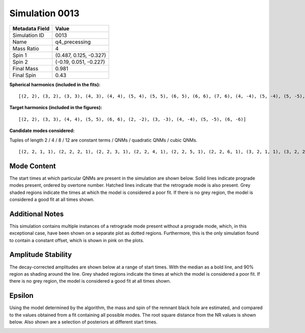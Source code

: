 Simulation 0013
===========================

+-----------------------+-------------------------+
| Metadata Field        | Value                   |
+=======================+=========================+
| Simulation ID         | 0013                    |
+-----------------------+-------------------------+
| Name                  | q4_precessing           |
+-----------------------+-------------------------+
| Mass Ratio            | 4                       |
+-----------------------+-------------------------+
| Spin 1                | (0.487, 0.125, -0.327)  |
+-----------------------+-------------------------+
| Spin 2                | (-0.19, 0.051, -0.227)  |
+-----------------------+-------------------------+
| Final Mass            | 0.981                   |
+-----------------------+-------------------------+
| Final Spin            | 0.43                    |
+-----------------------+-------------------------+

**Spherical harmonics (included in the fits):**

::

    [(2, 2), (3, 2), (3, 3), (4, 3), (4, 4), (5, 4), (5, 5), (6, 5), (6, 6), (7, 6), (4, -4), (5, -4), (5, -5), (6, -5), (6, -6), (7, -6), (2, -2), (3, -2), (3, -3), (4, -3)]

**Target harmonics (included in the figures):**

::

    [(2, 2), (3, 3), (4, 4), (5, 5), (6, 6), (2, -2), (3, -3), (4, -4), (5, -5), (6, -6)]

**Candidate modes considered:**

Tuples of length 2 / 4 / 8 / 12 are constant terms / QNMs / quadratic QNMs / cubic QNMs. 

::

    [(2, 2, 1, 1), (2, 2, 2, 1), (2, 2, 3, 1), (2, 2, 4, 1), (2, 2, 5, 1), (2, 2, 6, 1), (3, 2, 1, 1), (3, 2, 2, 1), (3, 2, 3, 1), (3, 2, 4, 1), (3, 2, 5, 1), (3, 2, 6, 1), (2, 2, 0, -1), (2, 2, 1, -1), (2, 2, 2, -1), (2, 2, 3, -1), (2, 2, 4, -1), (2, 2, 5, -1), (2, 2, 6, -1), (3, 2, 0, -1), (3, 2, 1, -1), (3, 2, 2, -1), (3, 2, 3, -1), (3, 2, 4, -1), (3, 2, 5, -1), (3, 2, 6, -1), (2, 2), (3, 2), (3, 3, 1, 1), (3, 3, 2, 1), (3, 3, 3, 1), (3, 3, 4, 1), (3, 3, 5, 1), (3, 3, 6, 1), (4, 3, 1, 1), (4, 3, 2, 1), (4, 3, 3, 1), (4, 3, 4, 1), (4, 3, 5, 1), (4, 3, 6, 1), (3, 3, 0, -1), (3, 3, 1, -1), (3, 3, 2, -1), (3, 3, 3, -1), (3, 3, 4, -1), (3, 3, 5, -1), (3, 3, 6, -1), (4, 3, 0, -1), (4, 3, 1, -1), (4, 3, 2, -1), (4, 3, 3, -1), (4, 3, 4, -1), (4, 3, 5, -1), (4, 3, 6, -1), (3, 3), (4, 3), (4, 4, 1, 1), (4, 4, 2, 1), (4, 4, 3, 1), (4, 4, 4, 1), (4, 4, 5, 1), (4, 4, 6, 1), (5, 4, 1, 1), (5, 4, 2, 1), (5, 4, 3, 1), (5, 4, 4, 1), (5, 4, 5, 1), (5, 4, 6, 1), (4, 4, 0, -1), (4, 4, 1, -1), (4, 4, 2, -1), (4, 4, 3, -1), (4, 4, 4, -1), (4, 4, 5, -1), (4, 4, 6, -1), (5, 4, 0, -1), (5, 4, 1, -1), (5, 4, 2, -1), (5, 4, 3, -1), (5, 4, 4, -1), (5, 4, 5, -1), (5, 4, 6, -1), (4, 4), (5, 4), (2, 2, 0, 1, 2, 2, 0, 1), (5, 5, 1, 1), (5, 5, 2, 1), (5, 5, 3, 1), (5, 5, 4, 1), (5, 5, 5, 1), (5, 5, 6, 1), (6, 5, 1, 1), (6, 5, 2, 1), (6, 5, 3, 1), (6, 5, 4, 1), (6, 5, 5, 1), (6, 5, 6, 1), (5, 5, 0, -1), (5, 5, 1, -1), (5, 5, 2, -1), (5, 5, 3, -1), (5, 5, 4, -1), (5, 5, 5, -1), (5, 5, 6, -1), (6, 5, 0, -1), (6, 5, 1, -1), (6, 5, 2, -1), (6, 5, 3, -1), (6, 5, 4, -1), (6, 5, 5, -1), (6, 5, 6, -1), (5, 5), (6, 5), (2, 2, 0, 1, 3, 3, 0, 1), (6, 6, 1, 1), (6, 6, 2, 1), (6, 6, 3, 1), (6, 6, 4, 1), (6, 6, 5, 1), (6, 6, 6, 1), (7, 6, 1, 1), (7, 6, 2, 1), (7, 6, 3, 1), (7, 6, 4, 1), (7, 6, 5, 1), (7, 6, 6, 1), (6, 6, 0, -1), (6, 6, 1, -1), (6, 6, 2, -1), (6, 6, 3, -1), (6, 6, 4, -1), (6, 6, 5, -1), (6, 6, 6, -1), (7, 6, 0, -1), (7, 6, 1, -1), (7, 6, 2, -1), (7, 6, 3, -1), (7, 6, 4, -1), (7, 6, 5, -1), (7, 6, 6, -1), (6, 6), (7, 6), (3, 3, 0, 1, 3, 3, 0, 1), (2, 2, 0, 1, 4, 4, 0, 1), (2, 2, 0, 1, 2, 2, 0, 1, 2, 2, 0, 1), (4, -4, 1, 1), (4, -4, 2, 1), (4, -4, 3, 1), (4, -4, 4, 1), (4, -4, 5, 1), (4, -4, 6, 1), (5, -4, 1, 1), (5, -4, 2, 1), (5, -4, 3, 1), (5, -4, 4, 1), (5, -4, 5, 1), (5, -4, 6, 1), (4, -4, 0, -1), (4, -4, 1, -1), (4, -4, 2, -1), (4, -4, 3, -1), (4, -4, 4, -1), (4, -4, 5, -1), (4, -4, 6, -1), (5, -4, 0, -1), (5, -4, 1, -1), (5, -4, 2, -1), (5, -4, 3, -1), (5, -4, 4, -1), (5, -4, 5, -1), (5, -4, 6, -1), (4, -4), (5, -4), (2, -2, 0, -1, 2, -2, 0, -1), (5, -5, 1, 1), (5, -5, 2, 1), (5, -5, 3, 1), (5, -5, 4, 1), (5, -5, 5, 1), (5, -5, 6, 1), (6, -5, 1, 1), (6, -5, 2, 1), (6, -5, 3, 1), (6, -5, 4, 1), (6, -5, 5, 1), (6, -5, 6, 1), (5, -5, 0, -1), (5, -5, 1, -1), (5, -5, 2, -1), (5, -5, 3, -1), (5, -5, 4, -1), (5, -5, 5, -1), (5, -5, 6, -1), (6, -5, 0, -1), (6, -5, 1, -1), (6, -5, 2, -1), (6, -5, 3, -1), (6, -5, 4, -1), (6, -5, 5, -1), (6, -5, 6, -1), (5, -5), (6, -5), (2, -2, 0, -1, 3, -3, 0, -1), (6, -6, 1, 1), (6, -6, 2, 1), (6, -6, 3, 1), (6, -6, 4, 1), (6, -6, 5, 1), (6, -6, 6, 1), (7, -6, 1, 1), (7, -6, 2, 1), (7, -6, 3, 1), (7, -6, 4, 1), (7, -6, 5, 1), (7, -6, 6, 1), (6, -6, 0, -1), (6, -6, 1, -1), (6, -6, 2, -1), (6, -6, 3, -1), (6, -6, 4, -1), (6, -6, 5, -1), (6, -6, 6, -1), (7, -6, 0, -1), (7, -6, 1, -1), (7, -6, 2, -1), (7, -6, 3, -1), (7, -6, 4, -1), (7, -6, 5, -1), (7, -6, 6, -1), (6, -6), (7, -6), (3, -3, 0, -1, 3, -3, 0, -1), (2, -2, 0, -1, 4, -4, 0, -1), (2, -2, 0, -1, 2, -2, 0, -1, 2, -2, 0, -1), (2, -2, 1, 1), (2, -2, 2, 1), (2, -2, 3, 1), (2, -2, 4, 1), (2, -2, 5, 1), (2, -2, 6, 1), (3, -2, 1, 1), (3, -2, 2, 1), (3, -2, 3, 1), (3, -2, 4, 1), (3, -2, 5, 1), (3, -2, 6, 1), (2, -2, 0, -1), (2, -2, 1, -1), (2, -2, 2, -1), (2, -2, 3, -1), (2, -2, 4, -1), (2, -2, 5, -1), (2, -2, 6, -1), (3, -2, 0, -1), (3, -2, 1, -1), (3, -2, 2, -1), (3, -2, 3, -1), (3, -2, 4, -1), (3, -2, 5, -1), (3, -2, 6, -1), (2, -2), (3, -2), (3, -3, 1, 1), (3, -3, 2, 1), (3, -3, 3, 1), (3, -3, 4, 1), (3, -3, 5, 1), (3, -3, 6, 1), (4, -3, 1, 1), (4, -3, 2, 1), (4, -3, 3, 1), (4, -3, 4, 1), (4, -3, 5, 1), (4, -3, 6, 1), (3, -3, 0, -1), (3, -3, 1, -1), (3, -3, 2, -1), (3, -3, 3, -1), (3, -3, 4, -1), (3, -3, 5, -1), (3, -3, 6, -1), (4, -3, 0, -1), (4, -3, 1, -1), (4, -3, 2, -1), (4, -3, 3, -1), (4, -3, 4, -1), (4, -3, 5, -1), (4, -3, 6, -1), (3, -3), (4, -3)]

Mode Content
------------

The start times at which particular QNMs are present in the simulation are shown below. Solid lines indicate prograde modes present, ordered by overtone number. Hatched lines indicate that the retrograde mode is also present. Grey shaded regions indicate the times at which the model is considered a poor fit. If there is no grey region, the model is considered a good fit at all times shown.

Additional Notes
----------------

This simulation contains multiple instances of a retrograde mode present without a prograde mode, which, in this exceptional case, have been shown on a separate plot as dotted regions. Furthermore, this is the only simulation found to contain a constant offset, which is shown in pink on the plots.

.. image:: figures/0013/mode_content/mode_content.png
   :width: 600px
   :alt: mode_content.png

.. image:: figures/0013/mode_content/mode_content_retrograde.png
   :width: 600px
   :alt: mode_content_retrograde.png

Amplitude Stability
-------------------

The decay-corrected amplitudes are shown below at a range of start times. With the median as a bold line, and 90% region as shading around the line. Grey shaded regions indicate the times at which the model is considered a poor fit. If there is no grey region, the model is considered a good fit at all times shown.

.. image:: figures/0013/amplitude_stability/amplitude_stability_2-2.png
   :width: 600px
   :alt: amplitude_stability_2-2.png

.. image:: figures/0013/amplitude_stability/amplitude_stability_22.png
   :width: 600px
   :alt: amplitude_stability_22.png

.. image:: figures/0013/amplitude_stability/amplitude_stability_3-3.png
   :width: 600px
   :alt: amplitude_stability_3-3.png

.. image:: figures/0013/amplitude_stability/amplitude_stability_33.png
   :width: 600px
   :alt: amplitude_stability_33.png

.. image:: figures/0013/amplitude_stability/amplitude_stability_4-4.png
   :width: 600px
   :alt: amplitude_stability_4-4.png

.. image:: figures/0013/amplitude_stability/amplitude_stability_44.png
   :width: 600px
   :alt: amplitude_stability_44.png

.. image:: figures/0013/amplitude_stability/amplitude_stability_5-5.png
   :width: 600px
   :alt: amplitude_stability_5-5.png

.. image:: figures/0013/amplitude_stability/amplitude_stability_55.png
   :width: 600px
   :alt: amplitude_stability_55.png

.. image:: figures/0013/amplitude_stability/amplitude_stability_6-6.png
   :width: 600px
   :alt: amplitude_stability_6-6.png

.. image:: figures/0013/amplitude_stability/amplitude_stability_66.png
   :width: 600px
   :alt: amplitude_stability_66.png

Epsilon
-------

Using the model determined by the algorithm, the mass and spin of the remnant black hole are estimated, and compared to the values obtained from a fit containing all possible modes. The root square distance from the NR values is shown below. Also shown are a selection of posteriors at different start times.

.. image:: figures/0013/epsilon/epsilon.png
   :width: 600px
   :alt: epsilon.png

.. image:: figures/0013/epsilon/posterior_0.0.png
   :width: 600px
   :alt: posterior_0.0.png

.. image:: figures/0013/epsilon/posterior_10.0.png
   :width: 600px
   :alt: posterior_10.0.png

.. image:: figures/0013/epsilon/posterior_20.0.png
   :width: 600px
   :alt: posterior_20.0.png

.. image:: figures/0013/epsilon/posterior_30.0.png
   :width: 600px
   :alt: posterior_30.0.png

.. image:: figures/0013/epsilon/posterior_40.0.png
   :width: 600px
   :alt: posterior_40.0.png

.. image:: figures/0013/epsilon/posterior_50.0.png
   :width: 600px
   :alt: posterior_50.0.png

.. image:: figures/0013/epsilon/posterior_60.0.png
   :width: 600px
   :alt: posterior_60.0.png

